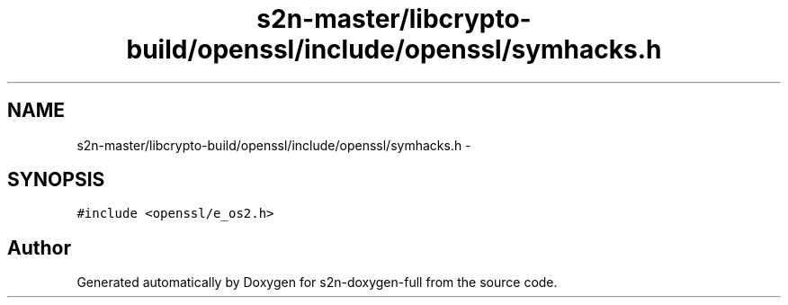 .TH "s2n-master/libcrypto-build/openssl/include/openssl/symhacks.h" 3 "Fri Aug 19 2016" "s2n-doxygen-full" \" -*- nroff -*-
.ad l
.nh
.SH NAME
s2n-master/libcrypto-build/openssl/include/openssl/symhacks.h \- 
.SH SYNOPSIS
.br
.PP
\fC#include <openssl/e_os2\&.h>\fP
.br

.SH "Author"
.PP 
Generated automatically by Doxygen for s2n-doxygen-full from the source code\&.
